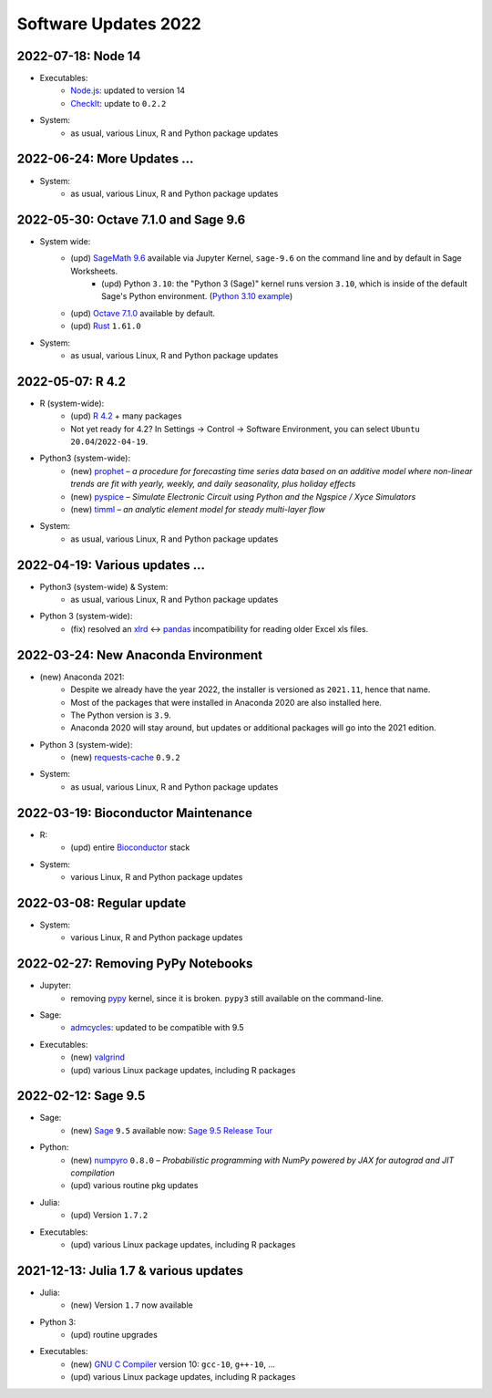 .. _software-updates-2022:

Software Updates 2022
======================================


.. .. contents::
..      :local:
..      :depth: 1

.. highlight:: python

.. _update-2022-07-18:

2022-07-18: Node 14
-----------------------------------------------

- Executables:
    - `Node.js`_: updated to version 14
    - `CheckIt`_: update to ``0.2.2``

- System:
    - as usual, various Linux, R and Python package updates

.. _update-2022-06-24:

2022-06-24: More Updates …
-----------------------------------------------

- System:
    - as usual, various Linux, R and Python package updates

.. _update-2022-05-30:

2022-05-30: Octave 7.1.0 and Sage 9.6
----------------------------------------------

- System wide:
    - (upd) `SageMath 9.6`_ available via Jupyter Kernel, ``sage-9.6`` on the command line and by default in Sage Worksheets.
        - (upd) Python ``3.10``: the "Python 3 (Sage)" kernel runs version ``3.10``, which is inside of the default Sage's Python environment. (`Python 3.10 example <https://cocalc.com/share/public_paths/fd6b49f325554e64ed73716129f65237f6d0cb4e>`_)
    - (upd) `Octave 7.1.0`_ available by default.
    - (upd) `Rust`_ ``1.61.0``

- System:
    - as usual, various Linux, R and Python package updates

.. _update-2022-05-07:

2022-05-07: R 4.2
----------------------------------------------

- R (system-wide):
    - (upd) `R 4.2`_ + many packages
    - Not yet ready for 4.2? In Settings → Control → Software Environment, you can select ``Ubuntu 20.04``/``2022-04-19``.

- Python3 (system-wide):
    - (new) `prophet`_ – *a procedure for forecasting time series data based on an additive model where non-linear trends are fit with yearly, weekly, and daily seasonality, plus holiday effects*
    - (new) `pyspice`_ – *Simulate Electronic Circuit using Python and the Ngspice / Xyce Simulators*
    - (new) `timml`_ – *an analytic element model for steady multi-layer flow*

- System:
    - as usual, various Linux, R and Python package updates


.. _update-2022-04-19:

2022-04-19: Various updates …
----------------------------------------------

- Python3 (system-wide) & System:
    - as usual, various Linux, R and Python package updates

- Python 3 (system-wide):
    - (fix) resolved an `xlrd`_ <-> `pandas`_ incompatibility for reading older Excel xls files.


.. _update-2022-03-24:

2022-03-24: New Anaconda Environment
----------------------------------------------

- (new) Anaconda 2021:
    - Despite we already have the year 2022, the installer is versioned as ``2021.11``, hence that name.
    - Most of the packages that were installed in Anaconda 2020 are also installed here.
    - The Python version is ``3.9``.
    - Anaconda 2020 will stay around, but updates or additional packages will go into the 2021 edition.

- Python 3 (system-wide):
    - (new) `requests-cache`_ ``0.9.2``

- System:
    - as usual, various Linux, R and Python package updates


.. _update-2022-03-19:

2022-03-19: Bioconductor Maintenance
----------------------------------------------

- R:
    - (upd) entire `Bioconductor`_ stack

- System:
    - various Linux, R and Python package updates


.. _update-2022-03-08:

2022-03-08: Regular update
-----------------------------------------------

- System:
    - various Linux, R and Python package updates

.. _update-2022-02-27:

2022-02-27: Removing PyPy Notebooks
------------------------------------------------

- Jupyter:
    - removing `pypy`_ kernel, since it is broken. ``pypy3`` still available on the command-line.

- Sage:
    - `admcycles`_: updated to be compatible with 9.5

- Executables:
    - (new) `valgrind`_
    - (upd) various Linux package updates, including R packages


.. _update-2022-02-12:

2022-02-12: Sage 9.5
------------------------------------------------

- Sage:
    - (new) `Sage`_ ``9.5`` available now: `Sage 9.5 Release Tour <https://wiki.sagemath.org/ReleaseTours/sage-9.5>`_

- Python:
    - (new) `numpyro`_ ``0.8.0`` – *Probabilistic programming with NumPy powered by JAX for autograd and JIT compilation*
    - (upd) various routine pkg updates

- Julia:
    - (upd) Version ``1.7.2``

- Executables:
    - (upd) various Linux package updates, including R packages


.. _update-2022-01-24:

2021-12-13: Julia 1.7 & various updates
-------------------------------------------------

- Julia:
    - (new) Version ``1.7`` now available

- Python 3:
    - (upd) routine upgrades

- Executables:
    - (new) `GNU C Compiler`_ version 10: ``gcc-10``, ``g++-10``, ...
    - (upd) various Linux package updates, including R packages



.. _GNU C Compiler: https://gcc.gnu.org/
.. _Sage: https://www.sagemath.org/
.. _numpyro: https://num.pyro.ai/
.. _admcycles: https://www.math.uni-bonn.de/people/schmitt/admcycles
.. _pypy: https://www.pypy.org/
.. _valgrind: https://valgrind.org/
.. _bioconductor: https://bioconductor.org/
.. _requests-cache: https://requests-cache.readthedocs.io/en/stable/
.. _xlrd: https://xlrd.readthedocs.io/en/latest/
.. _pandas: https://pandas.pydata.org/
.. _R 4.2: https://www.r-bloggers.com/2022/04/new-features-in-r-4-2-0/
.. _prophet: https://facebook.github.io/prophet/
.. _pyspice: https://pyspice.fabrice-salvaire.fr/pages/documentation.html
.. _timml: https://github.com/mbakker7/timml
.. _octave 7.1.0: https://www.gnu.org/software/octave/NEWS-7.html
.. _SageMath 9.6: https://trac.sagemath.org/wiki/ReleaseTours/sage-9.6
.. _rust: https://www.rust-lang.org/
.. _node.js: https://nodejs.org/
.. _checkit: https://checkit.clontz.org/
